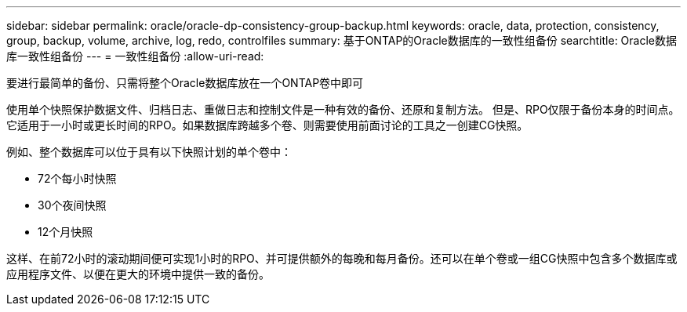 ---
sidebar: sidebar 
permalink: oracle/oracle-dp-consistency-group-backup.html 
keywords: oracle, data, protection, consistency, group, backup, volume, archive, log, redo, controlfiles 
summary: 基于ONTAP的Oracle数据库的一致性组备份 
searchtitle: Oracle数据库一致性组备份 
---
= 一致性组备份
:allow-uri-read: 


[role="lead"]
要进行最简单的备份、只需将整个Oracle数据库放在一个ONTAP卷中即可

使用单个快照保护数据文件、归档日志、重做日志和控制文件是一种有效的备份、还原和复制方法。  但是、RPO仅限于备份本身的时间点。它适用于一小时或更长时间的RPO。如果数据库跨越多个卷、则需要使用前面讨论的工具之一创建CG快照。

例如、整个数据库可以位于具有以下快照计划的单个卷中：

* 72个每小时快照
* 30个夜间快照
* 12个月快照


这样、在前72小时的滚动期间便可实现1小时的RPO、并可提供额外的每晚和每月备份。还可以在单个卷或一组CG快照中包含多个数据库或应用程序文件、以便在更大的环境中提供一致的备份。
